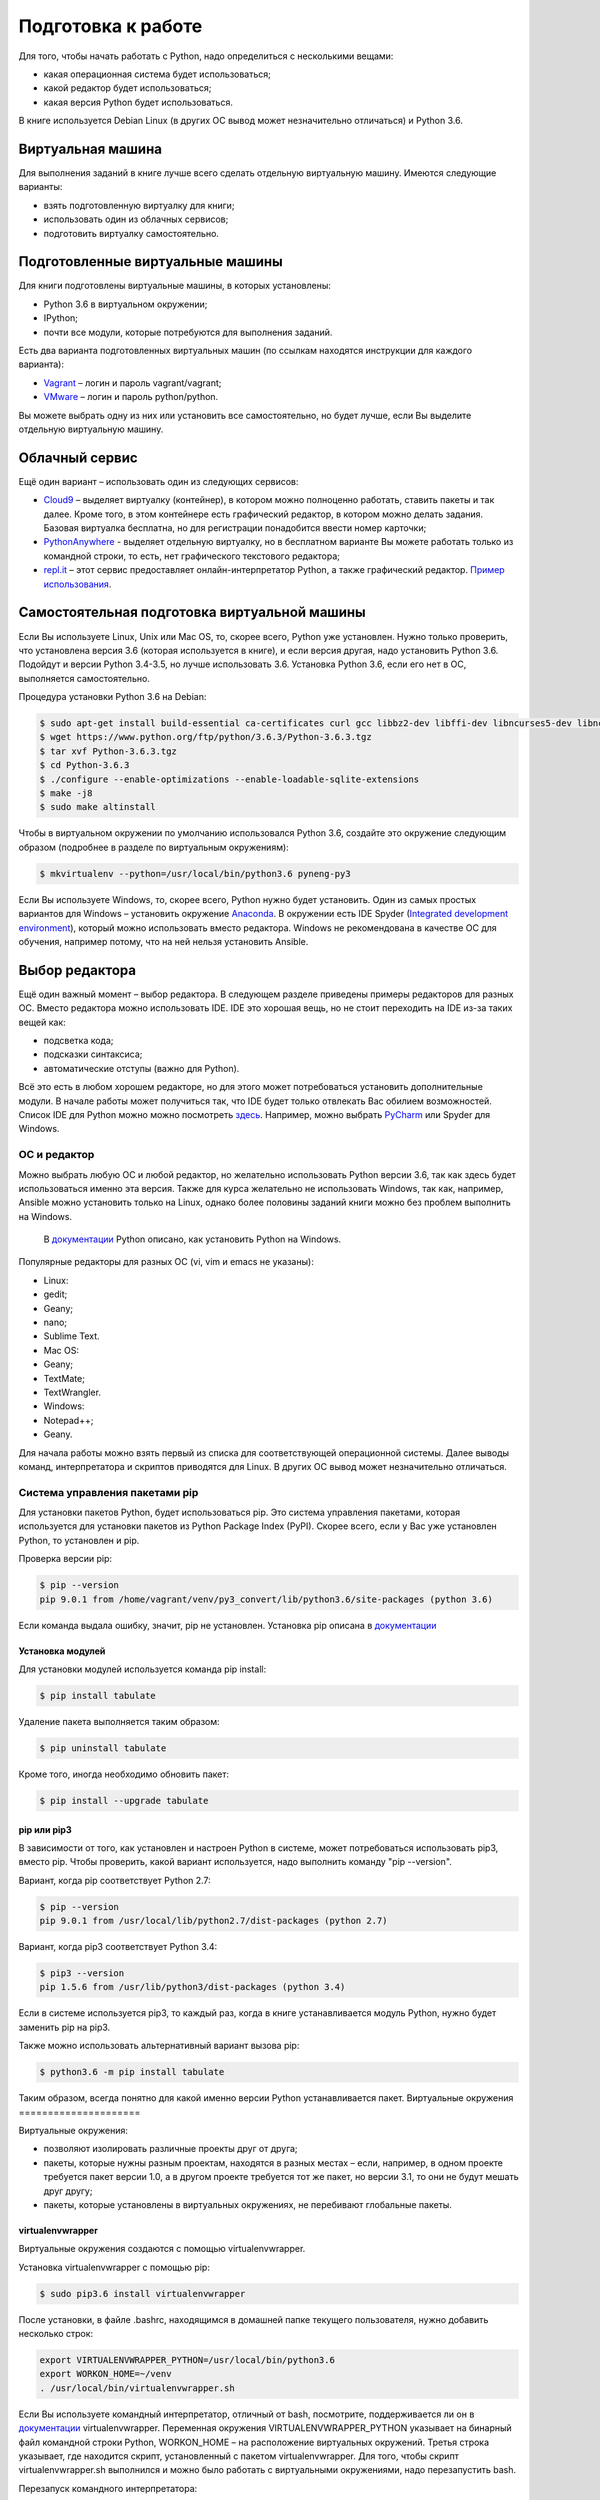Подготовка к работе
*******************

Для того, чтобы начать работать с Python, надо определиться с
несколькими вещами:

-  какая операционная система будет использоваться;
-  какой редактор будет использоваться;
-  какая версия Python будет использоваться.

В книге используется Debian Linux (в других ОС вывод может незначительно
отличаться) и Python 3.6.

Виртуальная машина
~~~~~~~~~~~~~~~~~~

Для выполнения заданий в книге лучше всего сделать отдельную виртуальную
машину. Имеются следующие варианты:

-  взять подготовленную виртуалку для книги;
-  использовать один из облачных сервисов;
-  подготовить виртуалку самостоятельно.

Подготовленные виртуальные машины
~~~~~~~~~~~~~~~~~~~~~~~~~~~~~~~~~

Для книги подготовлены виртуальные машины, в которых установлены:

-  Python 3.6 в виртуальном окружении;
-  IPython;
-  почти все модули, которые потребуются для выполнения заданий.

Есть два варианта подготовленных виртуальных машин (по ссылкам находятся
инструкции для каждого варианта):

-  `Vagrant <https://github.com/natenka/pyneng-examples-exercises/blob/master/exercises/vm/vagrant.md>`__
   – логин и пароль vagrant/vagrant;
-  `VMware <https://github.com/natenka/pyneng-examples-exercises/blob/master/exercises/vm/vmware.md>`__
   – логин и пароль python/python.

Вы можете выбрать одну из них или установить все самостоятельно, но
будет лучше, если Вы выделите отдельную виртуальную машину.

Облачный сервис
~~~~~~~~~~~~~~~

Ещё один вариант – использовать один из следующих сервисов:

-  `Cloud9 <https://c9.io/>`__ – выделяет виртуалку (контейнер), в
   котором можно полноценно работать, ставить пакеты и так далее. Кроме
   того, в этом контейнере есть графический редактор, в котором можно
   делать задания. Базовая виртуалка бесплатна, но для регистрации
   понадобится ввести номер карточки;
-  `PythonAnywhere <https://www.pythonanywhere.com/>`__ - выделяет
   отдельную виртуалку, но в бесплатном варианте Вы можете работать
   только из командной строки, то есть, нет графического текстового
   редактора;
-  `repl.it <https://repl.it/>`__ – этот сервис предоставляет
   онлайн-интерпретатор Python, а также графический редактор. `Пример
   использования <https://repl.it/KSIp/3/>`__.

Самостоятельная подготовка виртуальной машины
~~~~~~~~~~~~~~~~~~~~~~~~~~~~~~~~~~~~~~~~~~~~~

Если Вы используете Linux, Unix или Mac OS, то, скорее всего, Python уже
установлен. Нужно только проверить, что установлена версия 3.6 (которая
используется в книге), и если версия другая, надо установить Python 3.6.
Подойдут и версии Python 3.4-3.5, но лучше использовать 3.6. Установка
Python 3.6, если его нет в ОС, выполняется самостоятельно.

Процедура установки Python 3.6 на Debian:

.. code:: shellsession

    $ sudo apt-get install build-essential ca-certificates curl gcc libbz2-dev libffi-dev libncurses5-dev libncursesw5-dev libreadline-dev libssl-dev libsqlite3-dev llvm make python3-dev tk-dev wget xz-utils zlib1g-dev
    $ wget https://www.python.org/ftp/python/3.6.3/Python-3.6.3.tgz
    $ tar xvf Python-3.6.3.tgz
    $ cd Python-3.6.3
    $ ./configure --enable-optimizations --enable-loadable-sqlite-extensions
    $ make -j8
    $ sudo make altinstall

Чтобы в виртуальном окружении по умолчанию использовался Python 3.6,
создайте это окружение следующим образом (подробнее в разделе по
виртуальным окружениям):

.. code:: shellsession

    $ mkvirtualenv --python=/usr/local/bin/python3.6 pyneng-py3

Если Вы используете Windows, то, скорее всего, Python нужно будет
установить. Один из самых простых вариантов для Windows – установить
окружение `Anaconda <https://www.continuum.io/downloads/>`__. В
окружении есть IDE Spyder (`Integrated development
environment <https://en.wikipedia.org/wiki/Integrated_development_environment>`__),
который можно использовать вместо редактора. Windows не рекомендована в
качестве ОС для обучения, например потому, что на ней нельзя установить
Ansible.

Выбор редактора
~~~~~~~~~~~~~~~

Ещё один важный момент – выбор редактора. В следующем разделе приведены
примеры редакторов для разных ОС. Вместо редактора можно использовать
IDE. IDE это хорошая вещь, но не стоит переходить на IDE из-за таких
вещей как:

-  подсветка кода;
-  подсказки синтаксиса;
-  автоматические отступы (важно для Python).

Всё это есть в любом хорошем редакторе, но для этого может потребоваться
установить дополнительные модули. В начале работы может получиться так,
что IDE будет только отвлекать Вас обилием возможностей. Список IDE для
Python можно можно посмотреть
`здесь <https://wiki.python.org/moin/IntegratedDevelopmentEnvironments/>`__.
Например, можно выбрать `PyCharm <http://www.jetbrains.com/pycharm/>`__
или Spyder для Windows.

=============
ОС и редактор
=============

Можно выбрать любую ОС и любой редактор, но желательно использовать
Python версии 3.6, так как здесь будет использоваться именно эта версия.
Также для курса желательно не использовать Windows, так как, например,
Ansible можно установить только на Linux, однако более половины заданий
книги можно без проблем выполнить на Windows.

    В `документации <https://docs.python.org/3/using/windows.html>`__
    Python описано, как установить Python на Windows.

Популярные редакторы для разных ОС (vi, vim и emacs не указаны):

-  Linux:
-  gedit;
-  Geany;
-  nano;
-  Sublime Text.
-  Mac OS:
-  Geany;
-  TextMate;
-  TextWrangler.
-  Windows:
-  Notepad++;
-  Geany.

Для начала работы можно взять первый из списка для соответствующей
операционной системы. Далее выводы команд, интерпретатора и скриптов
приводятся для Linux. В других ОС вывод может незначительно отличаться.

===============================
Система управления пакетами pip
===============================

Для установки пакетов Python, будет использоваться pip. Это система
управления пакетами, которая используется для установки пакетов из
Python Package Index (PyPI). Скорее всего, если у Вас уже установлен
Python, то установлен и pip.

Проверка версии pip:

.. code:: shellsession

    $ pip --version
    pip 9.0.1 from /home/vagrant/venv/py3_convert/lib/python3.6/site-packages (python 3.6)

Если команда выдала ошибку, значит, pip не установлен. Установка pip
описана в `документации <https://pip.pypa.io/en/stable/installing/>`__

Установка модулей
^^^^^^^^^^^^^^^^^

Для установки модулей используется команда pip install:

.. code:: shellsession

    $ pip install tabulate

Удаление пакета выполняется таким образом:

.. code:: shellsession

    $ pip uninstall tabulate

Кроме того, иногда необходимо обновить пакет:

.. code:: shellsession

    $ pip install --upgrade tabulate

pip или pip3
^^^^^^^^^^^^

В зависимости от того, как установлен и настроен Python в системе, может
потребоваться использовать pip3, вместо pip. Чтобы проверить, какой
вариант используется, надо выполнить команду "pip --version".

Вариант, когда pip соответствует Python 2.7:

.. code:: shellsession

    $ pip --version
    pip 9.0.1 from /usr/local/lib/python2.7/dist-packages (python 2.7)

Вариант, когда pip3 соответствует Python 3.4:

.. code:: shellsession

    $ pip3 --version
    pip 1.5.6 from /usr/lib/python3/dist-packages (python 3.4)

Если в системе используется pip3, то каждый раз, когда в книге
устанавливается модуль Python, нужно будет заменить pip на pip3.

Также можно использовать альтернативный вариант вызова pip:

.. code:: shellsession

    $ python3.6 -m pip install tabulate

Таким образом, всегда понятно для какой именно версии Python
устанавливается пакет.
Виртуальные окружения
=====================

Виртуальные окружения:

-  позволяют изолировать различные проекты друг от друга;
-  пакеты, которые нужны разным проектам, находятся в разных местах –
   если, например, в одном проекте требуется пакет версии 1.0, а в
   другом проекте требуется тот же пакет, но версии 3.1, то они не будут
   мешать друг другу;
-  пакеты, которые установлены в виртуальных окружениях, не перебивают
   глобальные пакеты.

virtualenvwrapper
^^^^^^^^^^^^^^^^^

Виртуальные окружения создаются с помощью virtualenvwrapper.

Установка virtualenvwrapper с помощью pip:

.. code:: shellsession

    $ sudo pip3.6 install virtualenvwrapper

После установки, в файле .bashrc, находящимся в домашней папке текущего
пользователя, нужно добавить несколько строк:

.. code:: shell

    export VIRTUALENVWRAPPER_PYTHON=/usr/local/bin/python3.6
    export WORKON_HOME=~/venv
    . /usr/local/bin/virtualenvwrapper.sh

Если Вы используете командный интерпретатор, отличный от bash,
посмотрите, поддерживается ли он в
`документации <http://virtualenvwrapper.readthedocs.io/en/latest/install.html>`__
virtualenvwrapper. Переменная окружения VIRTUALENVWRAPPER\_PYTHON
указывает на бинарный файл командной строки Python, WORKON\_HOME – на
расположение виртуальных окружений. Третья строка указывает, где
находится скрипт, установленный с пакетом virtualenvwrapper. Для того,
чтобы скрипт virtualenvwrapper.sh выполнился и можно было работать с
виртуальными окружениями, надо перезапустить bash.

Перезапуск командного интерпретатора:

.. code:: shellsession

    $ exec bash

Такой вариант может быть не всегда правильным. Подробнее на `Stack
Overflow <http://stackoverflow.com/questions/2518127/how-do-i-reload-bashrc-without-logging-out-and-back-in>`__.

Работа с виртуальными окружениями
^^^^^^^^^^^^^^^^^^^^^^^^^^^^^^^^^

Создание нового виртуального окружения, в котором Python 3.6
используется по умолчанию:

.. code:: shellsession

    $ mkvirtualenv --python=/usr/local/bin/python3.6 pyneng
    New python executable in PyNEng/bin/python
    Installing distribute........................done.
    Installing pip...............done.
    (pyneng)$ 

В скобках перед стандартным приглашением отображается имя виртуального
окружения. Это означает, что Вы находитесь в нём. В virtualenvwrapper по
Tab работает автодополнение имени виртуального окружения. Это особенно
удобно в тех случаях, когда виртуальных окружений много. Теперь в том
каталоге, который был указан в переменной окружения WORKON\_HOME, создан
каталог pyneng:

.. code:: shellsession

    (pyneng)$ ls -ls venv
    total 52
    ....
    4 -rwxr-xr-x 1 nata nata   99 Sep 30 16:41 preactivate
    4 -rw-r--r-- 1 nata nata   76 Sep 30 16:41 predeactivate
    4 -rwxr-xr-x 1 nata nata   91 Sep 30 16:41 premkproject
    4 -rwxr-xr-x 1 nata nata  130 Sep 30 16:41 premkvirtualenv
    4 -rwxr-xr-x 1 nata nata  111 Sep 30 16:41 prermvirtualenv
    4 drwxr-xr-x 6 nata nata 4096 Sep 30 16:42 pyneng

Выход из виртуального окружения:

.. code:: shellsession

    (pyneng)$ deactivate 
    $ 

Для перехода в созданное виртуальное окружение надо выполнить команду
workon:

.. code:: shellsession

    $ workon pyneng
    (pyneng)$ 

Если необходимо перейти из одного виртуального окружения в другое, то
необязательно делать deactivate, можно перейти сразу через workon:

.. code:: shellsession

    $ workon Test
    (Test)$ workon pyneng
    (pyneng)$ 

Если виртуальное окружение нужно удалить, то надо использовать команду
rmvirtualenv:

.. code:: shellsession

    $ rmvirtualenv Test
    Removing Test...
    $ 

Посмотреть, какие пакеты установлены в виртуальном окружении можно
командой lssitepackages:

.. code:: shellsession

    (pyneng)$ lssitepackages
    ANSI.py                                pexpect-3.3-py2.7.egg-info
    ANSI.pyc                               pickleshare-0.5-py2.7.egg-info
    decorator-4.0.4-py2.7.egg-info         pickleshare.py
    decorator.py                           pickleshare.pyc
    decorator.pyc                          pip-1.1-py2.7.egg
    distribute-0.6.24-py2.7.egg            pxssh.py
    easy-install.pth                       pxssh.pyc
    fdpexpect.py                           requests
    fdpexpect.pyc                          requests-2.7.0-py2.7.egg-info
    FSM.py                                 screen.py
    FSM.pyc                                screen.pyc
    IPython                                setuptools.pth
    ipython-4.0.0-py2.7.egg-info           simplegeneric-0.8.1-py2.7.egg-info
    ipython_genutils                       simplegeneric.py
    ipython_genutils-0.1.0-py2.7.egg-info  simplegeneric.pyc
    path.py                                test_path.py
    path.py-8.1.1-py2.7.egg-info           test_path.pyc
    path.pyc                               traitlets
    pexpect                                traitlets-4.0.0-py2.7.egg-info

Встроенный модуль venv
^^^^^^^^^^^^^^^^^^^^^^

Начиная с версии 3.5, в Python рекомендуется использовать модуль venv
для создания виртуальных окружений:

.. code:: shellsession

    $ python3.6 -m venv new/pyneng

Вместо python3.6 может использоваться python или python3, в зависимости
от того, как установлен Python 3.6. Эта команда создаёт указанный
каталог и все необходимые каталоги внутри него, если они не были
созданы.

Команда создаёт следующую структуру каталогов:

.. code:: shellsession

    $ ls -ls new/pyneng
    total 16
    4 drwxr-xr-x 2 vagrant vagrant 4096 Aug 21 14:50 bin
    4 drwxr-xr-x 2 vagrant vagrant 4096 Aug 21 14:50 include
    4 drwxr-xr-x 3 vagrant vagrant 4096 Aug 21 14:50 lib
    4 -rw-r--r-- 1 vagrant vagrant   75 Aug 21 14:50 pyvenv.cfg

Для перехода в виртуальное окружение надо выполнить команду:

.. code:: shellsession

    $ source new/pyneng/bin/activate

Для выхода из виртуального окружения используется команда deactivate:

.. code:: shellsession

    $ deactivate

Подробнее о модуле venv в
`документации <https://docs.python.org/3/library/venv.html#module-venv>`__.

Установка пакетов
^^^^^^^^^^^^^^^^^

Например, установим в виртуальном окружении пакет simplejson.

.. code:: shellsession

    (pyneng)$ pip install simplejson
    ...
    Successfully installed simplejson
    Cleaning up...

Если перейти в IPython (рассматривается в `главе
3 <../03_start/README.md>`__) и импортировать simplejson, то он доступен
и никаких ошибок нет:

.. code:: shellsession

    (pyneng)$ ipython

    In [1]: import simplejson

    In [2]: simplejson
    simplejson

    In [2]: simplejson.
    simplejson.Decimal             simplejson.decoder
    simplejson.JSONDecodeError     simplejson.dump
    simplejson.JSONDecoder         simplejson.dumps
    simplejson.JSONEncoder         simplejson.encoder
    simplejson.JSONEncoderForHTML  simplejson.load
    simplejson.OrderedDict         simplejson.loads
    simplejson.absolute_import     simplejson.scanner
    simplejson.compat              simplejson.simple_first

Но если выйти из виртуального окружения и попытаться сделать то же
самое, то такого модуля нет:

.. code:: shellsession

    (pyneng)$ deactivate 

    $ ipython

    In [1]: import simplejson
    ------------------------------------------------------------------
    ImportError                               Traceback (most recent call last)
    <ipython-input-1-ac998a77e3e2> in <module>()
    ----> 1 import simplejson

    ImportError: No module named simplejson

Интерпретатор Python
====================

Перед началом работы надо проверить, что при вызове интерпретатора
Python вывод будет таким:

.. code:: shellsession

    $ python
    Python 3.6.0 (default, May 31 2017, 07:04:38)
    [GCC 4.9.2] on linux
    Type "help", "copyright", "credits" or "license" for more information.
    >>>

Вывод показывает, что установлен Python 3.6. Приглашение ">>>", это
стандартное приглашение интерпретатора Python. Вызов интерпретатора
выполняется командой python, а чтобы выйти, нужно набрать quit(), либо
нажать Ctrl+D.
Дополнительные материалы
========================

Документация:

-  `Python Setup and
   Usage <https://docs.python.org/3/using/index.html>`__
-  `pip <https://pip.pypa.io/en/stable/>`__
-  `venv <https://docs.python.org/3/library/venv.html>`__
-  `virtualenvwrapper <http://virtualenvwrapper.readthedocs.io/en/latest/index.html>`__

Редакторы и IDE:

-  `PythonEditors <https://wiki.python.org/moin/PythonEditors/>`__
-  `IntegratedDevelopmentEnvironments <https://wiki.python.org/moin/IntegratedDevelopmentEnvironments/>`__
-  `VIM and Python - a Match Made in
   Heaven <https://realpython.com/blog/python/vim-and-python-a-match-made-in-heaven/>`__

